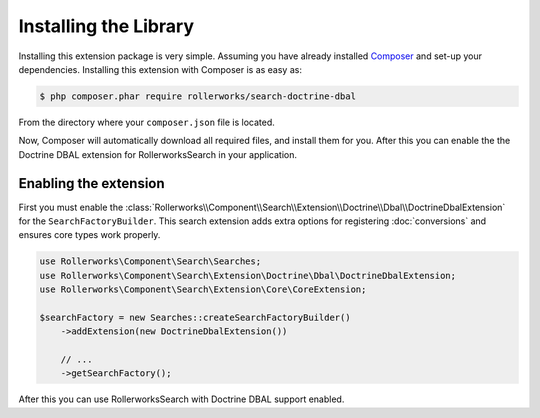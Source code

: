 Installing the Library
======================

Installing this extension package is very simple. Assuming you have already
installed `Composer`_ and set-up your dependencies. Installing this extension
with Composer is as easy as:

.. code-block:: bash

    $ php composer.phar require rollerworks/search-doctrine-dbal

From the directory where your ``composer.json`` file is located.

Now, Composer will automatically download all required files, and install them
for you. After this you can enable the the Doctrine DBAL extension for
RollerworksSearch in your application.

Enabling the extension
----------------------

First you must enable the :class:`Rollerworks\\Component\\Search\\Extension\\Doctrine\\Dbal\\DoctrineDbalExtension`
for the ``SearchFactoryBuilder``. This search extension adds extra options
for registering :doc:`conversions` and ensures core types work properly.

.. code-block:: php

    use Rollerworks\Component\Search\Searches;
    use Rollerworks\Component\Search\Extension\Doctrine\Dbal\DoctrineDbalExtension;
    use Rollerworks\Component\Search\Extension\Core\CoreExtension;

    $searchFactory = new Searches::createSearchFactoryBuilder()
        ->addExtension(new DoctrineDbalExtension())

        // ...
        ->getSearchFactory();

After this you can use RollerworksSearch with Doctrine DBAL support enabled.

.. _`Composer`: http://getcomposer.org/
.. _`downloading Composer`: http://getcomposer.org/download/

